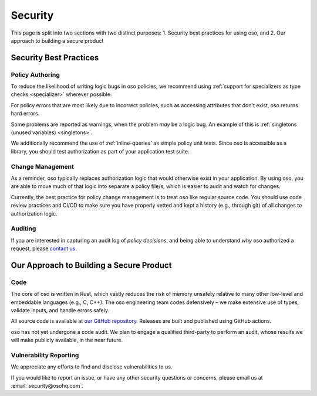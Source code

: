 .. meta::
  :description: Learn about security best practices for using oso, and how we approach building a secure product.

========
Security
========

This page is split into two sections with two distinct purposes: 
1. Security best practices for using oso, and
2. Our approach to building a secure product

-----------------------
Security Best Practices
-----------------------

Policy Authoring
----------------

To reduce the likelihood of writing logic bugs in oso policies, we
recommend using :ref:`support for specializers as type checks <specializer>`
wherever possible.

For policy errors that are most likely due to incorrect policies, such as
accessing attributes that don't exist, oso returns hard errors.

Some problems are reported as warnings, when the problem *may* be a logic
bug. An example of this is :ref:`singletons (unused variables) <singletons>`.

We additionally recommend the use of :ref:`inline-queries` as simple policy unit
tests. Since oso is accessible as a library, you should test authorization as
part of your application test suite.

Change Management
-----------------

As a reminder, oso typically replaces authorization logic that would
otherwise exist in your application. By using oso, you are able to
move much of that logic into separate a policy file/s, which is easier to
audit and watch for changes.

Currently, the best practice for policy change management is to treat oso
like regular source code. You should use code review practices and CI/CD
to make sure you have properly vetted and kept a history (e.g., through git) of all changes to authorization logic.

Auditing
--------

If you are interested in capturing an audit log of *policy decisions*,
and being able to understand *why* oso authorized a request, please
`contact us <https://osohq.com/company/contact-us>`_.

-----------------------------------------
Our Approach to Building a Secure Product
-----------------------------------------

Code
----

The core of oso is written in Rust, which vastly reduces the risk of memory
unsafety relative to many other low-level and embeddable languages (e.g., C, C++). The oso engineering team codes defensively – we make extensive use of types, validate inputs,
and handle errors safely.

All source code is available at `our GitHub repository <https://github.com/osohq/oso>`_.
Releases are built and published using GitHub actions.

oso has not yet undergone a code audit. We plan to engage a qualified third-party to perform an audit,
whose results we will make publicly available, in the near future.


Vulnerability Reporting
-----------------------

We appreciate any efforts to find and disclose vulnerabilities to us.

If you would like to report an issue, or have any other security questions or concerns, please email us at :email:`security@osohq.com`.
